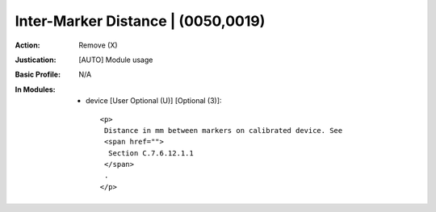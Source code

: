 -----------------------------------
Inter-Marker Distance | (0050,0019)
-----------------------------------
:Action: Remove (X)
:Justication: [AUTO] Module usage
:Basic Profile: N/A
:In Modules:
   - device [User Optional (U)] [Optional (3)]::

       <p>
        Distance in mm between markers on calibrated device. See
        <span href="">
         Section C.7.6.12.1.1
        </span>
        .
       </p>
